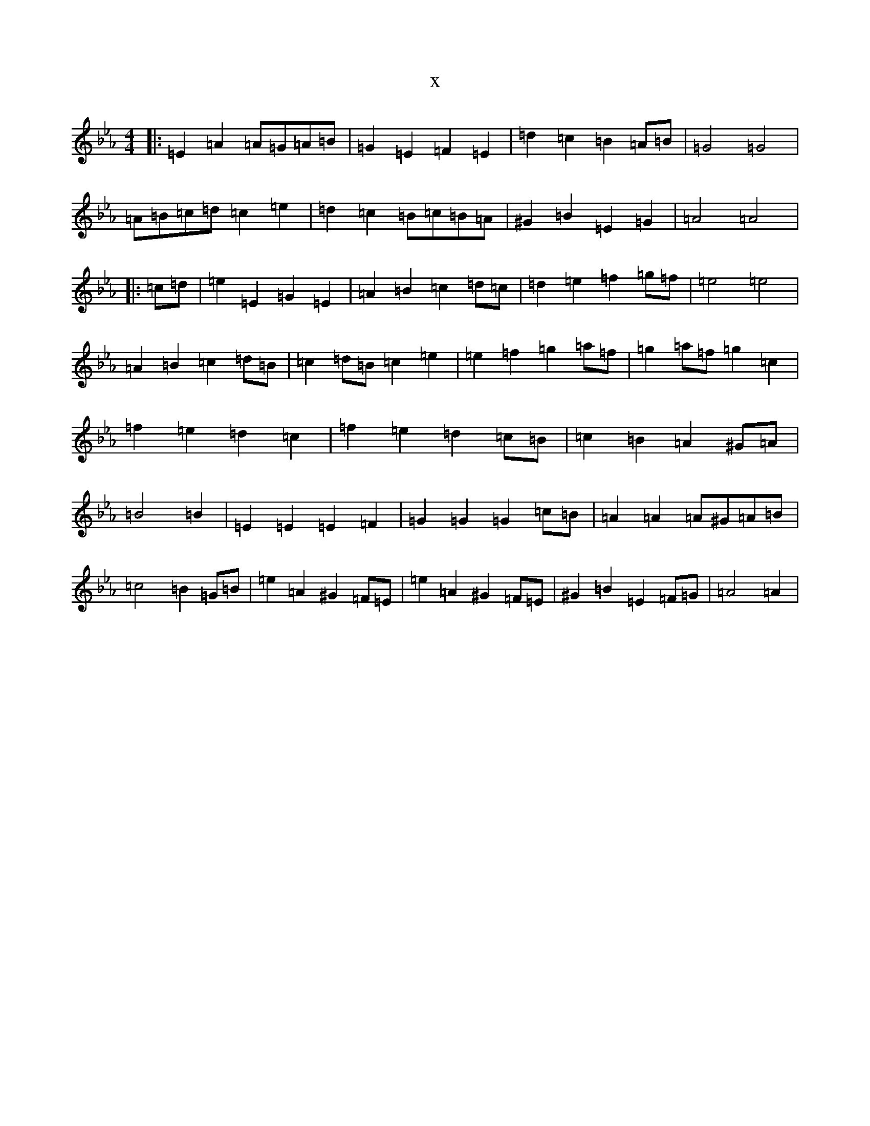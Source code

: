 X:13302
T:x
L:1/8
M:4/4
K: C minor
|:=E2=A2=A=G=A=B|=G2=E2=F2=E2|=d2=c2=B2=A=B|=G4=G4|=A=B=c=d=c2=e2|=d2=c2=B=c=B=A|^G2=B2=E2=G2|=A4=A4|:=c=d|=e2=E2=G2=E2|=A2=B2=c2=d=c|=d2=e2=f2=g=f|=e4=e4|=A2=B2=c2=d=B|=c2=d=B=c2=e2|=e2=f2=g2=a=f|=g2=a=f=g2=c2|=f2=e2=d2=c2|=f2=e2=d2=c=B|=c2=B2=A2^G=A|=B4=B2|=E2=E2=E2=F2|=G2=G2=G2=c=B|=A2=A2=A^G=A=B|=c4=B2=G=B|=e2=A2^G2=F=E|=e2=A2^G2=F=E|^G2=B2=E2=F=G|=A4=A2|